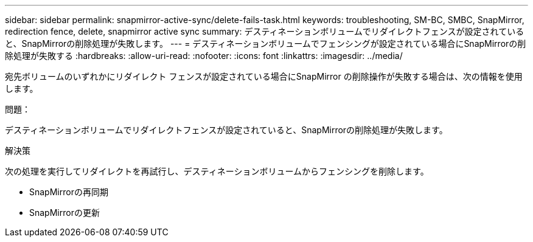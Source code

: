 ---
sidebar: sidebar 
permalink: snapmirror-active-sync/delete-fails-task.html 
keywords: troubleshooting, SM-BC, SMBC, SnapMirror, redirection fence, delete, snapmirror active sync 
summary: デスティネーションボリュームでリダイレクトフェンスが設定されていると、SnapMirrorの削除処理が失敗します。 
---
= デスティネーションボリュームでフェンシングが設定されている場合にSnapMirrorの削除処理が失敗する
:hardbreaks:
:allow-uri-read: 
:nofooter: 
:icons: font
:linkattrs: 
:imagesdir: ../media/


[role="lead"]
宛先ボリュームのいずれかにリダイレクト フェンスが設定されている場合にSnapMirror の削除操作が失敗する場合は、次の情報を使用します。

.問題：
デスティネーションボリュームでリダイレクトフェンスが設定されていると、SnapMirrorの削除処理が失敗します。

.解決策
次の処理を実行してリダイレクトを再試行し、デスティネーションボリュームからフェンシングを削除します。

* SnapMirrorの再同期
* SnapMirrorの更新

